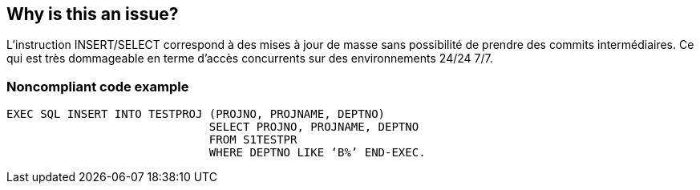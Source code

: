 == Why is this an issue?

L’instruction INSERT/SELECT correspond à des mises à jour de masse sans possibilité de prendre des commits intermédiaires. Ce qui est très dommageable en terme d’accès concurrents sur des environnements 24/24 7/7. 


=== Noncompliant code example

[source,cobol]
----
EXEC SQL INSERT INTO TESTPROJ (PROJNO, PROJNAME, DEPTNO)
		              SELECT PROJNO, PROJNAME, DEPTNO
		              FROM S1TESTPR
		              WHERE DEPTNO LIKE ‘B%’ END-EXEC.
----


ifdef::env-github,rspecator-view[]
'''
== Comments And Links
(visible only on this page)

=== on 27 May 2014, 09:29:14 Freddy Mallet wrote:
This rule is specific to the BNP context. We should provide an XPath rule to get the same result.

endif::env-github,rspecator-view[]
